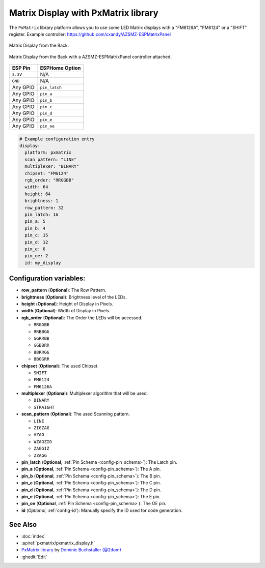 Matrix Display with PxMatrix library
====================================

The ``PxMatrix`` library  platform allows you to use
some LED Matrix displays with a "FM6126A", "FM6124" or a "SHIFT" register.
Example controller: `<https://github.com/cxandy/AZSMZ-ESPMatrixPanel>`__

.. figure:: images/PxMatrixPanelBack.jpg
    :align: center
    :width: 75.0%

    Matrix Display from the Back. 

.. figure:: images/PxMatrixWithController.jpg
    :align: center
    :width: 75.0%

    Matrix Display from the Back with a AZSMZ-ESPMatrixPanel controller attached. 

===================== =====================
**ESP Pin**           **ESPHome Option**
--------------------- ---------------------
``3.3V``              N/A
--------------------- ---------------------
``GND``               N/A
--------------------- ---------------------
Any GPIO              ``pin_latch``
--------------------- ---------------------
Any GPIO              ``pin_a``
--------------------- ---------------------
Any GPIO              ``pin_b``
--------------------- ---------------------
Any GPIO              ``pin_c``
--------------------- ---------------------
Any GPIO              ``pin_d``
--------------------- ---------------------
Any GPIO              ``pin_e``
--------------------- ---------------------
Any GPIO              ``pin_oe``
===================== =====================

.. code-block:: yaml

    # Example configuration entry
    display:
      platform: pxmatrix
      scan_pattern: "LINE"
      multiplexer: "BINARY"
      chipset: "FM6124"
      rgb_order: "RRGGBB"
      width: 64
      height: 64
      brightness: 1
      row_pattern: 32
      pin_latch: 16
      pin_a: 5
      pin_b: 4
      pin_c: 15
      pin_d: 12
      pin_e: 0
      pin_oe: 2
      id: my_display

Configuration variables:
------------------------

- **row_pattern** (**Optional**): The Row Pattern.
- **brightness** (**Optional**): Brightness level of the LEDs.
- **height** (**Optional**): Height of Display in Pixels.
- **width** (**Optional**): Width of Display in Pixels.
- **rgb_order** (**Optional**): The Order the LEDs will be accessed.

  - ``RRGGBB``
  - ``RRBBGG``
  - ``GGRRBB``
  - ``GGBBRR``
  - ``BBRRGG``
  - ``BBGGRR``

- **chipset** (**Optional**): The used Chipset.

  - ``SHIFT``
  - ``FM6124``
  - ``FM6126A``

- **multiplexer** (**Optional**): Multiplexer algorithm that will be used.

  - ``BINARY``
  - ``STRAIGHT``

- **scan_pattern** (**Optional**): The used Scanning pattern.

  - ``LINE``
  - ``ZIGZAG``
  - ``VZAG``
  - ``WZAGZIG``
  - ``ZAGGIZ``
  - ``ZZAGG``

- **pin_latch** (**Optional**, :ref:`Pin Schema <config-pin_schema>`): The Latch pin.
- **pin_a** (**Optional**, :ref:`Pin Schema <config-pin_schema>`): The A pin.
- **pin_b** (**Optional**, :ref:`Pin Schema <config-pin_schema>`): The B pin.
- **pin_c** (**Optional**, :ref:`Pin Schema <config-pin_schema>`): The C pin.
- **pin_d** (**Optional**, :ref:`Pin Schema <config-pin_schema>`): The D pin.
- **pin_e** (**Optional**, :ref:`Pin Schema <config-pin_schema>`): The E pin.
- **pin_oe** (**Optional**, :ref:`Pin Schema <config-pin_schema>`): The OE pin.

- **id** (*Optional*, :ref:`config-id`): Manually specify the ID used for code generation.

See Also
--------

- :doc:`index`
- :apiref:`pxmatrix/pxmatrix_display.h`
- `PxMatrix library <https://github.com/2dom/PxMatrix>`__ by `Dominic Buchstaller (@2dom) <https://github.com/2dom>`__
- :ghedit:`Edit`
